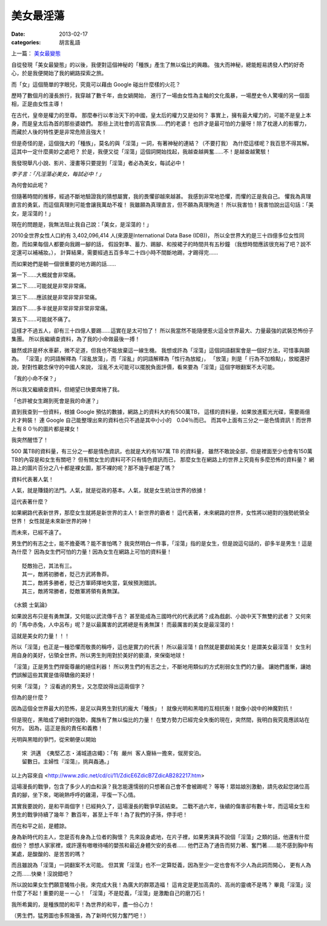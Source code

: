美女最淫蕩
##################

:date: 2013-02-17
:categories: 胡言亂語

上一篇： `美女最變態 </articles/美女最變態/>`_

自從發現「美女最變態」的以後，我便對這個神秘的「種族」產生了無以倫比的興趣。
強大而神秘，總能輕易誘發人們的好奇心，於是我便開始了我的網路探索之旅。

而「女」這個簡單的字眼兒，究竟可以藉由 Google 碰出什麼樣的火花？

歷時了數個月的漫長旅行，我穿越了數千年，由女媧開始，
進行了一場由女性為主軸的文化風暴，一場歷史令人驚嘆的另一個面相，正是由女性主導！

在古代，皇帝是權力的至尊。
那麼奉行以孝治天下的中國，皇太后的權力又是如何？
事實上，擁有最大權力的，可能不是皇上本身，而是皇太后為首的那些婆娘們。
那些上流社會的高官貴族......們的老婆！
也許才是最可怕的力量呀！除了枕邊人的影響力，而藏於人後的特性更是非常危險且強大！

但是奇怪的是，這個強大的「種族」，莫名的與「淫蕩」一詞，有著神秘的連結？（不要打我）
為什麼這樣呢？我百思不得其解。這其中一定什麼奧妙之處吧？
於是，我便又從「淫蕩」這個詞開始找起，我越查越興奮......不！是越查越驚駭！

我發現舉凡小說、影片、漫畫等只要提到「淫蕩」者必為美女，每試必中！

*李子言：「凡淫蕩必美女，每試必中！」*

為何會如此呢？

但隨著時間的推移，經過不斷地驗證我的猜想屬實，我的畏懼卻越來越甚。
我感到非常地恐懼，而懼的正是我自己。
懼我為真理直言的勇氣，而這個真理則可能會讓我萬劫不複！
我雖願為真理直言，但不願為真理殉道！
所以我害怕！我害怕說出這句話：「美女，是淫蕩的！」

現在的問題是，我無法阻止我自己說：「美女，是淫蕩的！」

2010全世界女性人口約有 3,402,096,414 人(來源是International Data Base (IDB))，
所以全世界大約是三十四億多位女性同胞，而如果每個人都要向我踢一腳的話，
假設對準、蓄力、踢腳、和按裙子的時間共有五秒鐘
（我想時間應該很充裕了吧？說不定還可以補補妝。），
計算結果，需要經過五百多年二十四小時不間斷地踢，才踢得完......

而如果她們是朝一個很重要的地方踢的話......

第一下......大概就會非常痛。

第二下......可能就是非常非常痛。

第三下......應該就是非常非常非常痛。

第四下......多半就是非常非常非常非常痛。

第五下......可能就不痛了。

這樣才不過五人，卻有三十四億人要踢......這實在是太可怕了！
所以我當然不能隨便惹火這全世界最大、力量最強的武裝恐怖份子集團。
所以我繼續查資料，為了我的小命做最後一搏！

雖然或許是杯水車薪，微不足道，但我也不能放棄這一線生機。
我想或許為「淫蕩」這個詞語翻案會是一個好方法，可惜事與願為。
「淫蕩」的詞語解釋為「淫亂放蕩」，而「淫亂」的詞語解釋為「性行為放縱」，
「放蕩」則是「 行為不加檢點」，放縱還好說，對對性觀念保守的中國人來說，
淫亂不太可能可以擺脫負面評價，看來要為「淫蕩」這個字眼翻案不太可能。

「我的小命不保？」

所以我又繼續查資料，但絕望已快要席捲了我。

「也許被女生踢到死會是我的命運？」

直到我查到一份資料，根據 Google 預估的數據，網路上的資料大約有500萬TB，
這樣的資料量，如果放進藍光光碟，需要兩億片才夠裝！
連 Google 自己能整理出來的資料也只不過是其中小小的　0.04％而已。
而其中上面有三分之一是色情資訊！而世界上有８０％的圖片都是裸女！

我突然醒悟了！

500 萬TB的資料量，有三分之一都是情色資訊，也就是大約有167萬 TB 的資料量，
雖然不敢說全部，但是裡面至少也會有150萬 TB的內容是和女生有關吧？
但有關女生的資料可不只有情色資訊而已，
那麼女生在網路上的世界上究竟有多麼恐怖的資料量？
網路上的圖片百分之八十都是裸女圖，那不裸的呢？那不幾乎都是了嗎？

資料代表著人氣！

人氣，就是賺錢的法門。人氣，就是從政的基本。人氣，就是女生統治世界的依據！

這代表著什麼？

如果網路代表新世界，那麼女生就將是新世界的主人！新世界的霸者！
這代表著，未來網路的世界，女性將以絕對的強勢統領全世界！
女性就是未來新世界的神！

而未來，已經不遠了。

男生們的有志之士，能不擔憂嗎？能不害怕嗎？
我突然明白一件事，「淫蕩」指的是女生，但是說這句話的，卻多半是男生！這是為什麼？
因為女生們可怕的力量！因為女生在網路上可怕的資料量！

::

    貶敵抬己，其法有三。
    其一，敵將初勝者，貶己方武將魯莽。
    其二，敵將多勝者，貶己方軍師擇地失當，氣候預測錯誤。
    其三，敵將常勝者，貶敵軍將領有勇無謀。

《水鏡 士氣論》

如果說呂布只是有勇無謀，又何能以武流傳千古？
甚至能成為三國時代的代表武將？成為戲劇、小說中天下無雙的武者？
又何來的「馬中赤兔，人中呂布」呢？是以最厲害的武將總是有勇無謀！
而最厲害的美女是最淫蕩的！

這就是美女的力量！！！

所以「淫蕩」也正是一種恐懼而敬畏的稱呼，這也是實力的代表！
所以最淫蕩！自然就是要獻給美女！是謂美女最淫蕩！
女生利用自身的美好，佔領全世界。所以男生則用對於美好的褻瀆，來保衛地球！

「淫蕩」正是男生們捍衛尊嚴的絕佳利器！
所以男生們的有志之士，不斷地用類似的方式削弱女生們的力量。
讓她們羞慚，讓她們誤解這些其實是值得驕傲的美好！


何來「淫蕩」？
沒看過的男生，又怎麼說得出這兩個字？


但為的是什麼？

因為這個全世界最大的恐怖，是足以與男生對抗的龐大「種族」！
就像光明和黑暗的互相抗衡！就像小說中的神魔對抗！

但是現在，黑暗成了絕對的強勢，魔族有了無以倫比的力量！
在雙方勢力已經完全失衡的現在，突然間，我明白我究竟應該站在何方。
因為，這正是我的責任和義務！

光明與黑暗的爭鬥，從宋朝便以開始

::

    宋 洪邁 《夷堅乙志‧浦城道店蠅》：「有 嚴州 客人齎絲一擔來，僦房安泊。
    留數日。主婦性『淫蕩』，挑與姦通。」

以上內容來自 <http://www.zdic.net/cd/ci/11/ZdicE6ZdicB7ZdicAB282217.htm>

這場漫長的戰爭，包含了多少人的血和淚？我怎能還懦弱的只想著自己會不會被踢呢？
等等！眾姑娘別激動，請先收起您諸位高貴的腳，坐下來，喝碗熱呼呼的雞湯，平復一下心情。

其實我要說的，是和平兩個字！已經夠久了，這場漫長的戰爭早該結束。
二戰不過六年，後續的傷害卻有數十年，而這場女生和男生的戰爭持續了幾年？
數百年，甚至上千年！為了我們的子孫，停手吧！

而在和平之前，是體諒。

身為新時代的主人，您是否有身為上位者的胸懷？
先來設身處地，在片子裡，如果男演員不說個「淫蕩」之類的話，他還有什麼戲份？
想想人家家裡，或許還有嗷嗷待哺的嬰孩和最近身體欠安的長者......
他們正為了通告而努力著、奮鬥著......能不感到胸中有某處，是酸酸的、是苦苦的嗎？

而且雖說為「淫蕩」一詞翻案不太可能。
但其實「淫蕩」也不一定算貶義，因為至少一定也會有不少人為此詞而開心，
更有人為之而......快樂！沒說錯吧？

所以說如果女生們願意犧牲小我，來完成大我！為廣大的群眾造福！
這肯定是更加高貴的、高尚的靈魂不是嗎？
畢竟「淫蕩」沒什麼了不起！重要的是－－心！
「淫蕩」不是貶義，「淫蕩」是激勵自己的磨刀石！

我所希冀的，是種族間的和平！為世界的和平，盡一份心力！

（男生們，猛男圖也多照幾張，為了新時代努力奮鬥吧！）